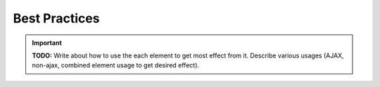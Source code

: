 Best Practices
==============

.. important:: **TODO:** Write about how to use the each element to get most effect from it. Describe
               various usages (AJAX, non-ajax, combined element usage to get desired effect).
